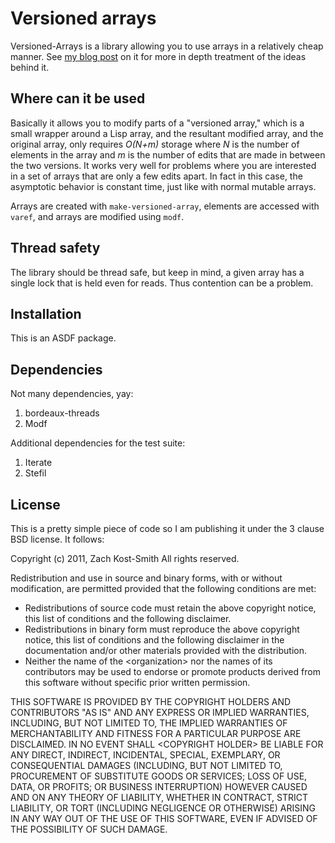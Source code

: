 
* Versioned arrays

Versioned-Arrays is a library allowing you to use arrays in a relatively cheap
manner.  See [[http://directed-procrastination.blogspot.com/2011/06/versioned-arrays.html][my blog post]] on it for more in depth treatment of the ideas behind
it.

** Where can it be used

Basically it allows you to modify parts of a "versioned array," which is a small
wrapper around a Lisp array, and the resultant modified array, and the original
array, only requires /O(N+m)/ storage where /N/ is the number of elements in the
array and /m/ is the number of edits that are made in between the two versions.
It works very well for problems where you are interested in a set of arrays that
are only a few edits apart.  In fact in this case, the asymptotic behavior is
constant time, just like with normal mutable arrays.

Arrays are created with =make-versioned-array=, elements are accessed with
=varef=, and arrays are modified using =modf=.

** Thread safety

The library should be thread safe, but keep in mind, a given array has a single
lock that is held even for reads.  Thus contention can be a problem.

** Installation

This is an ASDF package.

** Dependencies

Not many dependencies, yay:

 1. bordeaux-threads
 2. Modf

Additional dependencies for the test suite:

 1. Iterate
 2. Stefil


** License

This is a pretty simple piece of code so I am publishing it under the 3 clause
BSD license.  It follows:

Copyright (c) 2011, Zach Kost-Smith
All rights reserved.

Redistribution and use in source and binary forms, with or without
modification, are permitted provided that the following conditions are met:
    * Redistributions of source code must retain the above copyright
      notice, this list of conditions and the following disclaimer.
    * Redistributions in binary form must reproduce the above copyright
      notice, this list of conditions and the following disclaimer in the
      documentation and/or other materials provided with the distribution.
    * Neither the name of the <organization> nor the
      names of its contributors may be used to endorse or promote products
      derived from this software without specific prior written permission.

THIS SOFTWARE IS PROVIDED BY THE COPYRIGHT HOLDERS AND CONTRIBUTORS "AS IS" AND
ANY EXPRESS OR IMPLIED WARRANTIES, INCLUDING, BUT NOT LIMITED TO, THE IMPLIED
WARRANTIES OF MERCHANTABILITY AND FITNESS FOR A PARTICULAR PURPOSE ARE
DISCLAIMED. IN NO EVENT SHALL <COPYRIGHT HOLDER> BE LIABLE FOR ANY
DIRECT, INDIRECT, INCIDENTAL, SPECIAL, EXEMPLARY, OR CONSEQUENTIAL DAMAGES
(INCLUDING, BUT NOT LIMITED TO, PROCUREMENT OF SUBSTITUTE GOODS OR SERVICES;
LOSS OF USE, DATA, OR PROFITS; OR BUSINESS INTERRUPTION) HOWEVER CAUSED AND
ON ANY THEORY OF LIABILITY, WHETHER IN CONTRACT, STRICT LIABILITY, OR TORT
(INCLUDING NEGLIGENCE OR OTHERWISE) ARISING IN ANY WAY OUT OF THE USE OF THIS
SOFTWARE, EVEN IF ADVISED OF THE POSSIBILITY OF SUCH DAMAGE.

